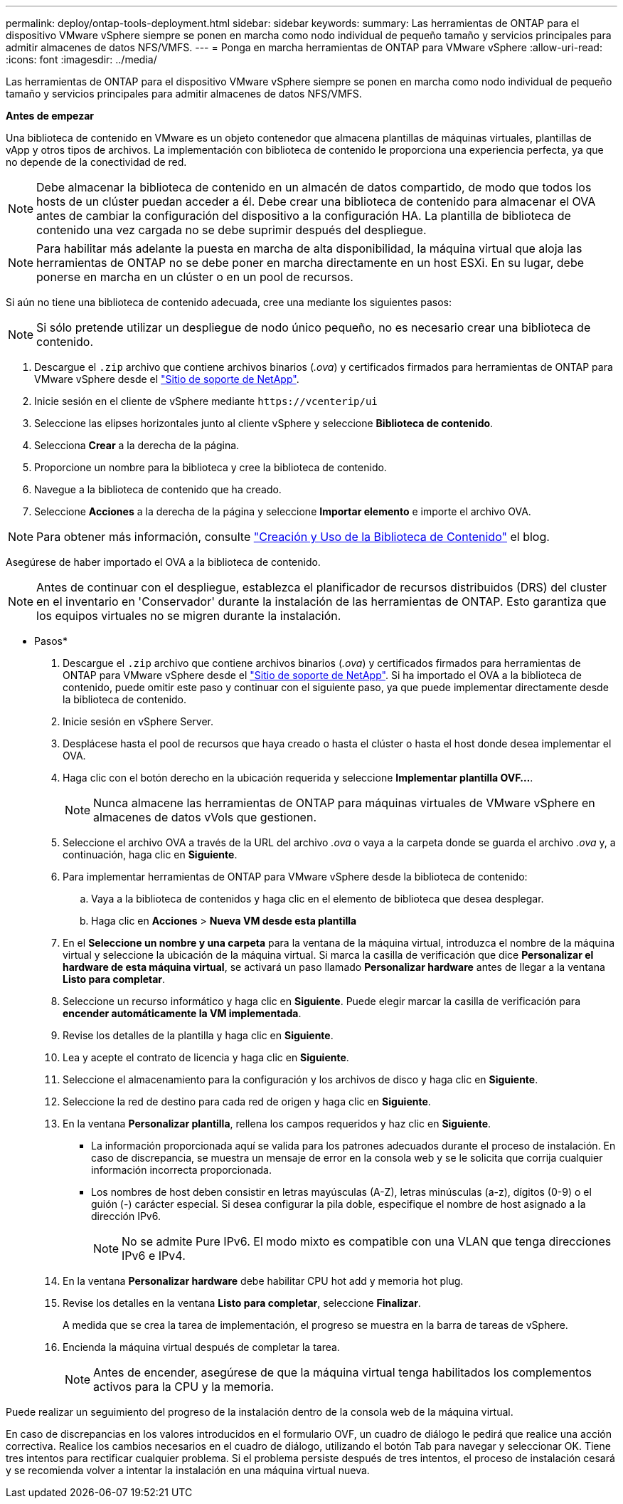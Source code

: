 ---
permalink: deploy/ontap-tools-deployment.html 
sidebar: sidebar 
keywords:  
summary: Las herramientas de ONTAP para el dispositivo VMware vSphere siempre se ponen en marcha como nodo individual de pequeño tamaño y servicios principales para admitir almacenes de datos NFS/VMFS. 
---
= Ponga en marcha herramientas de ONTAP para VMware vSphere
:allow-uri-read: 
:icons: font
:imagesdir: ../media/


[role="lead"]
Las herramientas de ONTAP para el dispositivo VMware vSphere siempre se ponen en marcha como nodo individual de pequeño tamaño y servicios principales para admitir almacenes de datos NFS/VMFS.

*Antes de empezar*

Una biblioteca de contenido en VMware es un objeto contenedor que almacena plantillas de máquinas virtuales, plantillas de vApp y otros tipos de archivos. La implementación con biblioteca de contenido le proporciona una experiencia perfecta, ya que no depende de la conectividad de red.


NOTE: Debe almacenar la biblioteca de contenido en un almacén de datos compartido, de modo que todos los hosts de un clúster puedan acceder a él. Debe crear una biblioteca de contenido para almacenar el OVA antes de cambiar la configuración del dispositivo a la configuración HA. La plantilla de biblioteca de contenido una vez cargada no se debe suprimir después del despliegue.


NOTE: Para habilitar más adelante la puesta en marcha de alta disponibilidad, la máquina virtual que aloja las herramientas de ONTAP no se debe poner en marcha directamente en un host ESXi. En su lugar, debe ponerse en marcha en un clúster o en un pool de recursos.

Si aún no tiene una biblioteca de contenido adecuada, cree una mediante los siguientes pasos:


NOTE: Si sólo pretende utilizar un despliegue de nodo único pequeño, no es necesario crear una biblioteca de contenido.

. Descargue el `.zip` archivo que contiene archivos binarios (_.ova_) y certificados firmados para herramientas de ONTAP para VMware vSphere desde el https://mysupport.netapp.com/site/products/all/details/otv/downloads-tab["Sitio de soporte de NetApp"^].
. Inicie sesión en el cliente de vSphere mediante `\https://vcenterip/ui`
. Seleccione las elipses horizontales junto al cliente vSphere y seleccione *Biblioteca de contenido*.
. Selecciona *Crear* a la derecha de la página.
. Proporcione un nombre para la biblioteca y cree la biblioteca de contenido.
. Navegue a la biblioteca de contenido que ha creado.
. Seleccione *Acciones* a la derecha de la página y seleccione *Importar elemento* e importe el archivo OVA.



NOTE: Para obtener más información, consulte https://blogs.vmware.com/vsphere/2020/01/creating-and-using-content-library.html["Creación y Uso de la Biblioteca de Contenido"] el blog.

Asegúrese de haber importado el OVA a la biblioteca de contenido.


NOTE: Antes de continuar con el despliegue, establezca el planificador de recursos distribuidos (DRS) del cluster en el inventario en 'Conservador' durante la instalación de las herramientas de ONTAP. Esto garantiza que los equipos virtuales no se migren durante la instalación.

* Pasos*

. Descargue el `.zip` archivo que contiene archivos binarios (_.ova_) y certificados firmados para herramientas de ONTAP para VMware vSphere desde el https://mysupport.netapp.com/site/products/all/details/otv/downloads-tab["Sitio de soporte de NetApp"^]. Si ha importado el OVA a la biblioteca de contenido, puede omitir este paso y continuar con el siguiente paso, ya que puede implementar directamente desde la biblioteca de contenido.
. Inicie sesión en vSphere Server.
. Desplácese hasta el pool de recursos que haya creado o hasta el clúster o hasta el host donde desea implementar el OVA.
. Haga clic con el botón derecho en la ubicación requerida y seleccione *Implementar plantilla OVF...*.
+

NOTE: Nunca almacene las herramientas de ONTAP para máquinas virtuales de VMware vSphere en almacenes de datos vVols que gestionen.

. Seleccione el archivo OVA a través de la URL del archivo _.ova_ o vaya a la carpeta donde se guarda el archivo _.ova_ y, a continuación, haga clic en *Siguiente*.
. Para implementar herramientas de ONTAP para VMware vSphere desde la biblioteca de contenido:
+
.. Vaya a la biblioteca de contenidos y haga clic en el elemento de biblioteca que desea desplegar.
.. Haga clic en *Acciones* > *Nueva VM desde esta plantilla*


. En el *Seleccione un nombre y una carpeta* para la ventana de la máquina virtual, introduzca el nombre de la máquina virtual y seleccione la ubicación de la máquina virtual. Si marca la casilla de verificación que dice *Personalizar el hardware de esta máquina virtual*, se activará un paso llamado *Personalizar hardware* antes de llegar a la ventana *Listo para completar*.
. Seleccione un recurso informático y haga clic en *Siguiente*. Puede elegir marcar la casilla de verificación para *encender automáticamente la VM implementada*.
. Revise los detalles de la plantilla y haga clic en *Siguiente*.
. Lea y acepte el contrato de licencia y haga clic en *Siguiente*.
. Seleccione el almacenamiento para la configuración y los archivos de disco y haga clic en *Siguiente*.
. Seleccione la red de destino para cada red de origen y haga clic en *Siguiente*.
. En la ventana *Personalizar plantilla*, rellena los campos requeridos y haz clic en *Siguiente*.
+
** La información proporcionada aquí se valida para los patrones adecuados durante el proceso de instalación. En caso de discrepancia, se muestra un mensaje de error en la consola web y se le solicita que corrija cualquier información incorrecta proporcionada.
** Los nombres de host deben consistir en letras mayúsculas (A-Z), letras minúsculas (a-z), dígitos (0-9) o el guión (-) carácter especial. Si desea configurar la pila doble, especifique el nombre de host asignado a la dirección IPv6.
+

NOTE: No se admite Pure IPv6. El modo mixto es compatible con una VLAN que tenga direcciones IPv6 e IPv4.



. En la ventana *Personalizar hardware* debe habilitar CPU hot add y memoria hot plug.
. Revise los detalles en la ventana *Listo para completar*, seleccione *Finalizar*.
+
A medida que se crea la tarea de implementación, el progreso se muestra en la barra de tareas de vSphere.

. Encienda la máquina virtual después de completar la tarea.
+

NOTE: Antes de encender, asegúrese de que la máquina virtual tenga habilitados los complementos activos para la CPU y la memoria.



Puede realizar un seguimiento del progreso de la instalación dentro de la consola web de la máquina virtual.

En caso de discrepancias en los valores introducidos en el formulario OVF, un cuadro de diálogo le pedirá que realice una acción correctiva. Realice los cambios necesarios en el cuadro de diálogo, utilizando el botón Tab para navegar y seleccionar OK. Tiene tres intentos para rectificar cualquier problema. Si el problema persiste después de tres intentos, el proceso de instalación cesará y se recomienda volver a intentar la instalación en una máquina virtual nueva.
